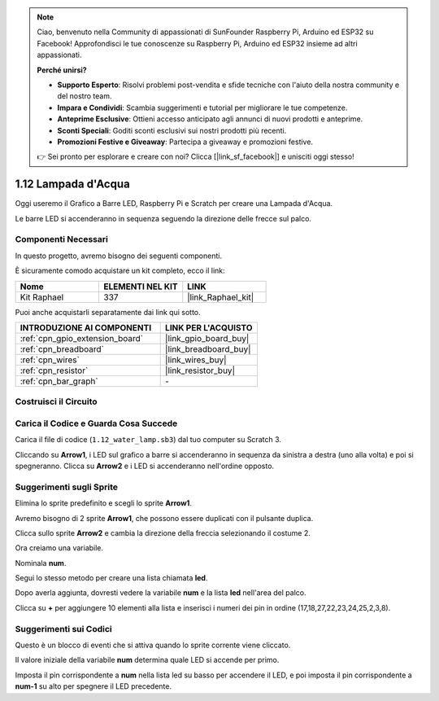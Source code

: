 .. note::

    Ciao, benvenuto nella Community di appassionati di SunFounder Raspberry Pi, Arduino ed ESP32 su Facebook! Approfondisci le tue conoscenze su Raspberry Pi, Arduino ed ESP32 insieme ad altri appassionati.

    **Perché unirsi?**

    - **Supporto Esperto**: Risolvi problemi post-vendita e sfide tecniche con l'aiuto della nostra community e del nostro team.
    - **Impara e Condividi**: Scambia suggerimenti e tutorial per migliorare le tue competenze.
    - **Anteprime Esclusive**: Ottieni accesso anticipato agli annunci di nuovi prodotti e anteprime.
    - **Sconti Speciali**: Goditi sconti esclusivi sui nostri prodotti più recenti.
    - **Promozioni Festive e Giveaway**: Partecipa a giveaway e promozioni festive.

    👉 Sei pronto per esplorare e creare con noi? Clicca [|link_sf_facebook|] e unisciti oggi stesso!

.. _1.12_scratch:

1.12 Lampada d'Acqua
==============================

Oggi useremo il Grafico a Barre LED, Raspberry Pi e Scratch per creare una Lampada d'Acqua.

Le barre LED si accenderanno in sequenza seguendo la direzione delle frecce sul palco.

.. image:: img/1.12_header.png

Componenti Necessari
----------------------------------

In questo progetto, avremo bisogno dei seguenti componenti.

.. image:: img/1.12_list.png

È sicuramente comodo acquistare un kit completo, ecco il link:

.. list-table::
    :widths: 20 20 20
    :header-rows: 1

    *   - Nome
        - ELEMENTI NEL KIT
        - LINK
    *   - Kit Raphael
        - 337
        - |link_Raphael_kit|

Puoi anche acquistarli separatamente dai link qui sotto.

.. list-table::
    :widths: 30 20
    :header-rows: 1

    *   - INTRODUZIONE AI COMPONENTI
        - LINK PER L'ACQUISTO

    *   - :ref:`cpn_gpio_extension_board`
        - |link_gpio_board_buy|
    *   - :ref:`cpn_breadboard`
        - |link_breadboard_buy|
    *   - :ref:`cpn_wires`
        - |link_wires_buy|
    *   - :ref:`cpn_resistor`
        - |link_resistor_buy|
    *   - :ref:`cpn_bar_graph`
        - \-

Costruisci il Circuito
-----------------------------

.. image:: img/1.12_image66.png

Carica il Codice e Guarda Cosa Succede
-----------------------------------------

Carica il file di codice (``1.12_water_lamp.sb3``) dal tuo computer su Scratch 3.

Cliccando su **Arrow1**, i LED sul grafico a barre si accenderanno in sequenza da sinistra a destra (uno alla volta) e poi si spegneranno. Clicca su **Arrow2** e i LED si accenderanno nell'ordine opposto.

Suggerimenti sugli Sprite
---------------------------------

Elimina lo sprite predefinito e scegli lo sprite **Arrow1**.

.. image:: img/1.12_graph1.png

Avremo bisogno di 2 sprite **Arrow1**, che possono essere duplicati con il pulsante duplica.

.. image:: img/1.12_scratch_duplicate.png

Clicca sullo sprite **Arrow2** e cambia la direzione della freccia selezionando il costume 2.

.. image:: img/1.12_graph2.png

Ora creiamo una variabile.

.. image:: img/1.12_graph3.png

Nominala **num**.

.. image:: img/1.12_graph4.png

Segui lo stesso metodo per creare una lista chiamata **led**.

.. image:: img/1.12_graph6.png

Dopo averla aggiunta, dovresti vedere la variabile **num** e la lista **led** nell'area del palco.

Clicca su **+** per aggiungere 10 elementi alla lista e inserisci i numeri dei pin in ordine (17,18,27,22,23,24,25,2,3,8).

.. image:: img/1.12_graph7.png

Suggerimenti sui Codici
------------------------------

.. image:: img/1.12_graph10.png
  :width: 300

Questo è un blocco di eventi che si attiva quando lo sprite corrente viene cliccato.

.. image:: img/1.12_graph8.png
  :width: 300

Il valore iniziale della variabile **num** determina quale LED si accende per primo.

.. image:: img/1.12_graph9.png

Imposta il pin corrispondente a **num** nella lista led su basso per accendere il LED, e poi imposta il pin corrispondente a **num-1** su alto per spegnere il LED precedente.

